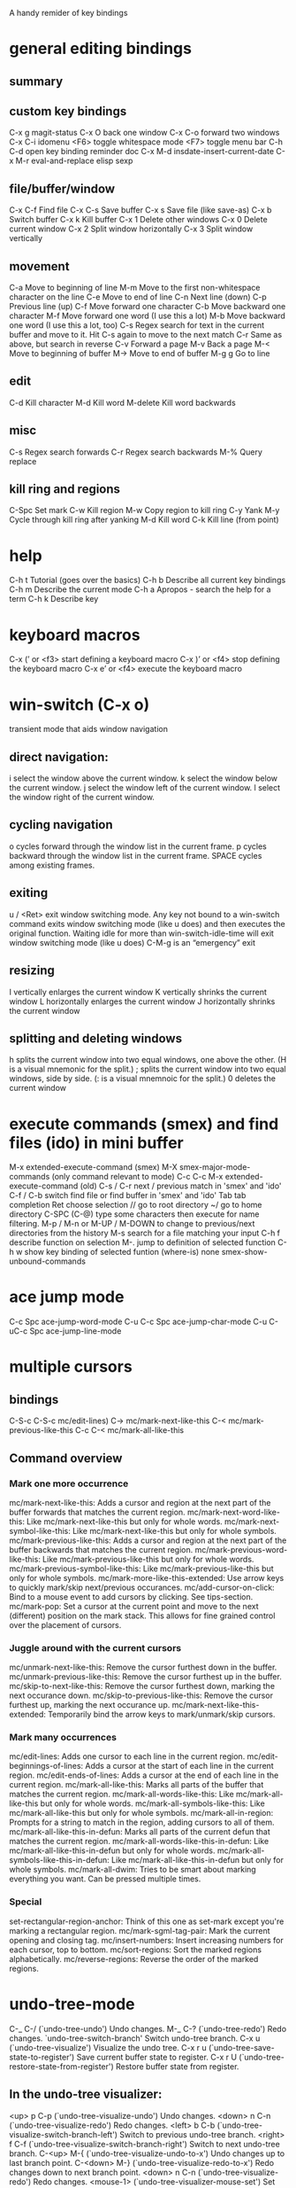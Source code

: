 A handy remider of key bindings

* general editing bindings
** summary

** custom key bindings
   C-x g           magit-status
   C-x O           back one window
   C-x C-o         forward two windows
   C-x C-i         idomenu
   <F6>            toggle whitespace mode
   <F7>            toggle menu bar
   C-h C-d         open key binding reminder doc
   C-x M-d         insdate-insert-current-date
   C-x M-r         eval-and-replace elisp sexp

** file/buffer/window
   C-x C-f        Find file
   C-x C-s        Save buffer
   C-x s          Save file (like save-as)
   C-x b          Switch buffer
   C-x k          Kill buffer
   C-x 1          Delete other windows
   C-x 0          Delete current window
   C-x 2          Split window horizontally
   C-x 3          Split window vertically

** movement
   C-a             Move to beginning of line
   M-m             Move to the first non-whitespace character on the line
   C-e             Move to end of line
   C-n             Next line (down)
   C-p             Previous line (up)
   C-f             Move forward one character
   C-b             Move backward one character
   M-f             Move forward one word (I use this a lot)
   M-b             Move backward one word (I use this a lot, too)
   C-s             Regex search for text in the current buffer and move to it.
                   Hit C-s again to move to the next match
   C-r             Same as above, but search in reverse
   C-v             Forward a page
   M-v             Back a page
   M-<             Move to beginning of buffer
   M->             Move to end of buffer
   M-g g           Go to line

** edit
   C-d             Kill character
   M-d             Kill word
   M-delete        Kill word backwards

** misc
   C-s             Regex search forwards
   C-r             Regex search backwards
   M-%             Query replace

** kill ring and regions
   C-Spc           Set mark
   C-w             Kill region
   M-w             Copy region to kill ring
   C-y             Yank
   M-y             Cycle through kill ring after yanking
   M-d             Kill word
   C-k             Kill line (from point)

* help
   C-h t           Tutorial (goes over the basics)
   C-h b           Describe all current key bindings
   C-h m           Describe the current mode
   C-h a           Apropos - search the help for a term
   C-h k           Describe key

* keyboard macros
  C-x (’ or <f3>   start defining a keyboard macro
  C-x )’ or <f4>   stop defining the keyboard macro
  C-x e’ or <f4>   execute the keyboard macro

* win-switch (C-x o)
   transient mode that aids window navigation
** direct navigation:
    i             select the window above the current window.
    k             select the window below the current window.
    j             select the window left of the current window.
    l             select the window right of the current window.

** cycling navigation
    o             cycles forward through the window list in the current frame.
    p             cycles backward through the window list in the current frame.
    SPACE         cycles among existing frames.

** exiting
    u / <Ret>     exit window switching mode.
    Any key not bound to a win-switch command exits window switching mode
    (like u does) and then executes the original function. Waiting idle for more
    than win-switch-idle-time will exit window switching mode (like u does)
    C-M-g         is an “emergency” exit

** resizing
    I             vertically enlarges the current window
    K             vertically shrinks the current window
    L             horizontally enlarges the current window
    J             horizontally shrinks the current window

** splitting and deleting windows
    h             splits the current window into two equal windows, one above
                  the other. (H is a visual mnemonic for the split.)
    ;             splits the current window into two equal windows, side by
                  side. (: is a visual mnemnoic for the split.)
    0             deletes the current window

* execute commands (smex) and find files (ido) in mini buffer
   M-x             extended-execute-command (smex)
   M-X             smex-major-mode-commands (only command relevant to mode)
   C-c C-c M-x     extended-execute-command (old)
   C-s / C-r       next / previous match in 'smex' and 'ido'
   C-f / C-b       switch find file or find buffer in 'smex' and 'ido'
   Tab             tab completion
   Ret             choose selection
   //              go to root directory
   ~/              go to home directory
   C-SPC (C-@)     type some characters then execute for name filtering.
   M-p / M-n or
   M-UP / M-DOWN   to change to previous/next directories from the history
   M-s             search for a file matching your input
   C-h f           describe function on selection
   M-.             jump to definition of selected function
   C-h w           show key binding of selected funtion (where-is)
   none            smex-show-unbound-commands

* ace jump mode
  C-c Spc         ace-jump-word-mode
  C-u C-c Spc     ace-jump-char-mode
  C-u C-uC-c Spc  ace-jump-line-mode

* multiple cursors
** bindings
  C-S-c C-S-c     mc/edit-lines)
  C->             mc/mark-next-like-this
  C-<             mc/mark-previous-like-this
  C-c C-<         mc/mark-all-like-this

** Command overview
*** Mark one more occurrence

   mc/mark-next-like-this:            Adds a cursor and region at the next part of the buffer forwards that matches the current region.
   mc/mark-next-word-like-this:       Like mc/mark-next-like-this but only for whole words.
   mc/mark-next-symbol-like-this:     Like mc/mark-next-like-this but only for whole symbols.
   mc/mark-previous-like-this:        Adds a cursor and region at the next part of the buffer backwards that matches the current region.
   mc/mark-previous-word-like-this:   Like mc/mark-previous-like-this but only for whole words.
   mc/mark-previous-symbol-like-this: Like mc/mark-previous-like-this but only for whole symbols.
   mc/mark-more-like-this-extended:   Use arrow keys to quickly mark/skip next/previous occurances.
   mc/add-cursor-on-click:            Bind to a mouse event to add cursors by clicking. See tips-section.
   mc/mark-pop:                       Set a cursor at the current point and move to the next (different) position on the mark stack. This allows for fine grained control over the placement of cursors.

*** Juggle around with the current cursors
   mc/unmark-next-like-this:          Remove the cursor furthest down in the buffer.
   mc/unmark-previous-like-this:      Remove the cursor furthest up in the buffer.
   mc/skip-to-next-like-this:         Remove the cursor furthest down, marking the next occurance down.
   mc/skip-to-previous-like-this:     Remove the cursor furthest up, marking the next occurance up.
   mc/mark-next-like-this-extended:   Temporarily bind the arrow keys to mark/unmark/skip cursors.

*** Mark many occurrences
   mc/edit-lines:                     Adds one cursor to each line in the current region.
   mc/edit-beginnings-of-lines:       Adds a cursor at the start of each line in the current region.
   mc/edit-ends-of-lines:             Adds a cursor at the end of each line in the current region.
   mc/mark-all-like-this:             Marks all parts of the buffer that matches the current region.
   mc/mark-all-words-like-this:       Like mc/mark-all-like-this but only for whole words.
   mc/mark-all-symbols-like-this:     Like mc/mark-all-like-this but only for whole symbols.
   mc/mark-all-in-region:             Prompts for a string to match in the region, adding cursors to all of them.
   mc/mark-all-like-this-in-defun:    Marks all parts of the current defun that matches the current region.
   mc/mark-all-words-like-this-in-defun: Like mc/mark-all-like-this-in-defun but only for whole words.
   mc/mark-all-symbols-like-this-in-defun: Like mc/mark-all-like-this-in-defun but only for whole symbols.
   mc/mark-all-dwim:                  Tries to be smart about marking everything you want. Can be pressed multiple times.

*** Special
   set-rectangular-region-anchor:     Think of this one as set-mark except you're marking a rectangular region.
   mc/mark-sgml-tag-pair:             Mark the current opening and closing tag.
   mc/insert-numbers:                 Insert increasing numbers for each cursor, top to bottom.
   mc/sort-regions:                   Sort the marked regions alphabetically.
   mc/reverse-regions:                Reverse the order of the marked regions.

* undo-tree-mode
  C-_  C-/         (`undo-tree-undo')   Undo changes.
  M-_  C-?         (`undo-tree-redo')   Redo changes.
 `undo-tree-switch-branch'   Switch undo-tree branch.
  C-x u            (`undo-tree-visualize')  Visualize the undo tree.
  C-x r u          (`undo-tree-save-state-to-register')   Save current buffer state to register.
  C-x r U          (`undo-tree-restore-state-from-register')  Restore buffer state from register.

** In the undo-tree visualizer:
  <up>  p  C-p     (`undo-tree-visualize-undo')  Undo changes.
  <down>  n  C-n   (`undo-tree-visualize-redo')  Redo changes.
  <left>  b  C-b   (`undo-tree-visualize-switch-branch-left')  Switch to previous undo-tree branch.
  <right>  f  C-f  (`undo-tree-visualize-switch-branch-right')  Switch to next undo-tree branch.
  C-<up>  M-{      (`undo-tree-visualize-undo-to-x')  Undo changes up to last branch point.
  C-<down>  M-}    (`undo-tree-visualize-redo-to-x')  Redo changes down to next branch point.
  <down>  n  C-n   (`undo-tree-visualize-redo')   Redo changes.
  <mouse-1>        (`undo-tree-visualizer-mouse-set')   Set state to node at mouse click.
  t                (`undo-tree-visualizer-toggle-timestamps')   Toggle display of time-stamps.
  d                (`undo-tree-visualizer-toggle-diff')   Toggle diff display.
  s                (`undo-tree-visualizer-selection-mode')   Toggle keyboard selection mode.
  q                (`undo-tree-visualizer-quit')   Quit undo-tree-visualizer.
  C-               q  (`undo-tree-visualizer-abort')   Abort undo-tree-visualizer.
  ,  <             Scroll left.
  .  >             Scroll right.
  <pgup>  M-v      Scroll up.
  <pgdown>  C-v    Scroll down.

** In visualizer selection mode:
  <up>  p  C-p     (`undo-tree-visualizer-select-previous')   Select previous node.
  <down>  n  C-n   (`undo-tree-visualizer-select-next')       Select next node.
  <left>  b  C-b   (`undo-tree-visualizer-select-left')     Select left sibling node.
  <right>  f  C-f  (`undo-tree-visualizer-select-right')     Select right sibling node.
  <pgup>  M-v      Select node 10 above.
  <pgdown>  C-v    Select node 10 below.
  <enter>          (`undo-tree-visualizer-set')     Set state to selected node and exit selection mode.
  s                (`undo-tree-visualizer-mode')     Exit selection mode.
  t                (`undo-tree-visualizer-toggle-timestamps')     Toggle display of time-stamps.
  d                (`undo-tree-visualizer-toggle-diff')     Toggle diff display.
  q                (`undo-tree-visualizer-quit')     Quit undo-tree-visualizer.
  C-q              (`undo-tree-visualizer-abort')     Abort undo-tree-visualizer.
  ,  <             Scroll left.
  .  >             Scroll right.

**  Persistent undo history:
 undo-tree-auto-save-history (variable)      automatically save and restore undo-tree history along with buffer
 undo-tree-save-history      (command)       manually save undo history to file
 undo-tree-load-history      (command)       manually load undo history from file

* magit
   from: http://daemianmack.com/magit-cheatsheet.html
** Buffers
   M-x             magit-status            Magit's status buffer
                   The main entry point to Magit, and the context where the
                   commands described in this cheatsheet are meant to be
                   executed. Probably a good idea to bind magit-status
                   to a key.

  $                magit-process buffer    Behind-the-scenes
                   Displays the git command and its output.

  g                reload status buffer
                   Necessary to update an existing Magit status buffer after
                   saving a file in emacs, or after making changes to repo
                   outside of emacs.

** Section Visibility
  TAB              Toggle visibility of current section

  S-TAB            Toggle visibility of current section and its children

  1,2,3,4          Expand current section to the corresponding level of detail
                   - 1, 2, 3 or 4   e.g., 4 will show all detail for the current
                   section.

  M-1,2,3,4        Expand all sections to the corresponding level of detail
                   - 1, 2, 3 or 4   e.g., M-4 will show all detail for the
                   entire buffer.

** Untracked Files
  s                Add untracked file to staging area

  i                Add file to .gitignore

  C-u i            Prompt for file/directory to add to .gitignore

  I                Add file to .git/info/exclude instead of .gitignore

** Staging and Committing
  s                Stage current hunk
                   If point is in diff header, will stage all hunks belonging
                   to current diff. If a region is active, only lines in that
                   region will be staged. This is a distinct improvement on the
                   conventional 'git add -p', the splitting mechanics of which
                   are... 'imperfect'.

  u                Unstage current hunk
                   As with s command, only in reverse: diff headers and regions
                   provide a corresponding context to the unstage action.

  S                Stage all hunks

  U                Unstage all hunks

  k                Discard uncommitted changes   As with s command.

  c                Prepare for commit
                   Pops up magit-log-edit buffer. to allow you to enter your
                   commit message.

  C-c C-c          Execute commit
                   Actually triggers commit action. Fire this inside the magit
                   -log-edit commit message buffer. To postpone the commit for
                   later, just C-x b to a different buffer and come back to
                   this buffer when you're ready,

  C-c C-a          Make the next commit an amend

** History
  l                History
                   Shows terse history for repository.

  L                Verbose history

  C-u l            History segment
                   Will prompt for beginning and end points.

  RET              Inspect commit
                   Shows full information for commit and move point into the
                   new buffer.

  a                Stage current commit on your current branch
                   Useful to cherrypick changes while browsing an alternative
                   branch. Cherrypicked changes need to be committed manually.

  A                Commit current commit on your current branch
                   As with 'a', but will automatically commit changes when
                   there aren't any conflicts.

  C-w              Copy sha1 of current commit into kill ring

  =                Show differences between current and marked commits

  ..               Mark current commit

  .                Unmark current commit if marked

  C-u ..           Unmark marked commit from anywhere

** Reflogs
  h                Browse reflog from HEAD
                   Reflog buffer works just like History buffer described above.

  H                Browse reflog from chosen point

** Diffing
  d                Show changes between working tree and HEAD

  D                Show changes between two arbitrary revisions

  a                Apply current changes to working tree
                   Change-selection works as described in 'Staging and
                   Committing' above.

  v                Apply current changes to working tree in reverse

** Tagging
  t                Make lightweight tag

  T                Prepare annotated tag
                   Launches magit-log-edit buffer for writing annotation.

  C-c C-c          Commit annotated tag
                   Actually triggers annotated tag action.

** Resetting
  x                Reset your current head to chosen revision
                   No changes will be made to working tree or staging area.
                   Typing x while point is in a line describing a commit will
                   offer this commit as the default revision to reset to.

  X                Reset working tree and staging area to most recent
                   committed state
                   Destructive! Will discard all local modifications.

** Stashing
  z                Create new stash
                   Stashes are listed in the status buffer.

  Z                Create new stash and maintain state
                   Leaves current changes in working tree and staging area.

  RET              View stash

  a                Apply stash

  A                Pop stash

  k                Drop stash

** Branching
  b                Switch to different branch
                   Current branch is indicated in header of status buffer.

  B                Create and switch to new branch

** Wazzup
  w                Show summary of how other branches relate to current branch

  i                Toggle ignore branch

  C-u w            Show all branches including ignored ones

** Merging
  m                Initiate manual merge
                   Applies all changes to working area and index, without
                   committing.

  M                Initiate automatic merge
                   Applies all changes to working area and index. Commits
                   changes immediately.

** Rebasing
  R                Initiate or continue a rebase

** Rewriting
  r s              Start a rewrite

  v                Revert a given commit

  r t              Remove bookkeeping information from buffer

  r a              Abort rewriting

  r f              Finish rewriting
                   Applies all unused commits.

  r *              Toggle the * mark on a pending commit

  r ..             Toggle the . mark on a pending commit

** Pushing and Pulling
  P                git push
                   Uses default remote repository.

  C-u P            git push to specified remote repository

  f                git remote update

  F                git pull

** Interfacing with Subversion
  N r              git svn rebase

  N c              git svn dcommit


* Programming modes

* company completion
  M-n / M-p        select next/previous item
  Ret              complete item
  Tab              complete common part
  C-s / C-r / C-o  search through completions
  none             company-complete - initiate completion manually
  <F1>             show documentation of selection
  C-w              show the selections source

* smartparens
** summary
  M-(, M-{, M-[    surround expression after point in brackets
  C-→              Slurp; move closing parenthesis to the right to include
                   next expression
  C-←              Barf; move closing parenthesis to the left to exclude
                   last expression
  C-M-f, C-M-b     Move to the opening/closing parenthesis

** SEXP navagation
  C-M-f            sp-forward-sexp (&optional arg)
  C-M-b            sp-backward-sexp (&optional arg)
  C-M-d            sp-down-sexp (&optional arg)
  C-M-a            sp-backward-down-sexp (&optional arg)
  C-M-e            sp-up-sexp (&optional arg)
  C-M-u            sp-backward-up-sexp (&optional arg)
  C-M-n            sp-next-sexp (&optional arg)
  C-M-p            sp-previous-sexp (&optional arg)
  C-S-d            sp-beginning-of-sexp (&optional arg)
  C-S-a            sp-end-of-sexp (&optional arg)
  none             sp-beginning-of-next-sexp (&optional arg)
  none             sp-beginning-of-previous-sexp (&optional arg)
  none             sp-end-of-next-sexp (&optional arg)
  none             sp-end-of-previous-sexp (&optional arg)

** manipulation functions
  C-M-k            sp-kill-sexp (&optional arg)
  C-- C-M-k        sp-backward-kill-sexp (&optional arg)

  C-M-w            sp-copy-sexp (&optional arg)
  C-- C-M-w        sp-backward-copy-sexp (&optional arg)

  M-<delete>       sp-unwrap-sexp (&optional arg)
  M-<backspace>    sp-backward-unwrap-sexp (&optional arg)

  C-M-t            sp-transpose-sexp

  M-D              sp-splice-sexp (&optional arg)
  C-M-<delete>     sp-splice-sexp-killing-forward (&optional arg)
  C-M-<backspace>  sp-splice-sexp-killing-backward (&optional arg)
  C-S-<backspace>  sp-splice-sexp-killing-around (&optional arg)

  none             sp-convolute-sexp (&optional arg)
  none             sp-absorb-sexp (&optional arg)
  none             sp-emit-sexp (&optional arg)
  none             sp-extract-before-sexp (&optional arg)
  none             sp-extract-after-sexp (&optional arg)

  none             sp-split-sexp (arg)
  none             sp-join-sexp (&optional arg)

  none             sp-rewrap-sexp (&optional arg)
  none             sp-swap-enclosing-sexp (&optional arg)

  C-<right>        sp-forward-slurp-sexp (&optional arg)
  C-<left>         sp-forward-barf-sexp (&optional arg)
  C-M-<left>       sp-backward-slurp-sexp (&optional arg)
  C-M-<right>      sp-backward-barf-sexp (&optional arg)

  none             sp-add-to-next-sexp (&optional arg)
  none             sp-add-to-previous-sexp (&optional arg)

  C-M-]            sp-select-next-thing (&optional arg)
  C-[              sp-select-previous-thing (&optional arg)

  C-]              sp-select-next-thing-exchange (&optional arg)
  C-- C-]          sp-select-previous-thing-exchange (&optional arg)

* flycheck
  C-c ! c          flycheck-buffer
  C-c ! n          flycheck-next-error
  C-c ! p          flycheck-previous-error
  C-c ! l          flycheck-list-errors

* clojure mode bindings (cider)
** summary
  C-c C-k          compile and load current buffer
  C-x C-f          open file
  C-x C-s          save file
  C-x b            switch buffer
  C-c C-,          run tests
  C-c '            check test error
  C-x o            swtich to other window
  M-p              scroll back in repl historyq
  M-n              scroll forwareds in repl history
  C-c M-n          change namespace of REPL
  C-c C-d          clojure doc of symbol
  M-.              jump to source
  M-,              pop back to where you were
  C-c M-,          jump to resource
  M-x imenu        list definitions in a menu
  (use 'clojure.repl)
  (use 'midje.repl)

** cider-mode
*** evaluation
  C-c C-k         Load the current buffer.
  C-c C-l         Load a file.
  C-x C-e or
  C-c C-e         Evaluate the form preceding point and display the result in
                  the echo area. If invoked with a prefix argument, insert the
                  result into the current buffer.
  C-c C-p         pretty  print last sexp
  C-c C-w         Evaluate the form preceding point and replace it with
                  its result
  C-c M-e         Evaluate the form preceding point and output it result to
                  the REPL buffer. If invoked with a prefix argument, takes
                  you to the REPL buffer after being invoked.
  C-c C-p         Evaluate the form preceding point and pretty-print the result
                  in a popup buffer.
  C-c C-f         Evaluate the top level form under point and pretty-print the
                  result in a popup buffer.
  C-c C-n         Eval the ns form.
  C-M-x   or
  C-c C-c         Evaluate the top level form under point and display the result
                  in the echo area. If invoked with a prefix argument, insert
                  the result into the current buffer.
  C-c C-r         Evaluate the region and display the result in the echo area.
  C-C m-:         cider-read-and-eval
  C-c M-i         Inspect expression. Will act on expression at point
                  if present.
  M-p             cider-eval-print-last-sexp

*** macro expansion
  C-c C-m         Invoke macroexpand-1 on the form at point and display the
                  result in a macroexpansion buffer. If invoked with a prefix
                  argument, macroexpand is used instead of macroexpand-1.
  C-c M-m         Invoke clojure.walk/macroexpand-all on the form at point and
                  display the result in a macroexpansion buffer.

*** completion
  M-TAB / C-M-i   Complete the symbol at point.

*** clojure documentation
  C-c C-d         cider-doc-map
  C-c C-d d  or
  C-c C-d C-d     Display doc string for the symbol at point. If invoked with a
                  prefix argument, or no symbol is found at point, prompt for
                  a symbol.
  C-c C-d j  or
  C-c C-d C-j     Display JavaDoc (in your default browser) for the symbol at
                  point. If invoked with a prefix argument, or no symbol is
                  found at point, prompt for a symbol.
  C-c C-d a       Apropos search for functions/vars.
  C-c C-d A       Apropos search for documentation.
  C-c C-d g       Lookup symbol in Grimoire.
  C-c C-d h       cider-grimore-web

*** cider control
  C-c M-p         Load the form preceding point in the REPL buffer.

  C-c C-z         Switch to the relevant REPL buffer. Use a prefix argument to
                  change the namespace of the REPL buffer to match the currently
                  visited source file.
  C-c M-o         Clear the entire REPL buffer, leaving only a prompt. Useful if
                  you're running the REPL buffer in a side by side buffer.
  C-c M-s         cider-selector
  C-c M-d         Display default REPL connection details, including project
                  directory name, buffer namespace, host and port.
  C-c M-r         Rotate and display the default nREPL connection.
  C-c M-n         Switch the namespace of the REPL buffer to the namespace of
                  the current buffer.
  C-c M-t         Toggle var tracing.
  C-c C-b         Interrupt any pending evaluations.
  C-c C-x         cider-refresh
  C-u C-u C-c or
  C-z             Switch to the REPL buffer based on a user prompt for
                  a directory.
  C-c C-q         cider-quit

*** testing (clojure test)
  C-c ,           Run tests for namespace.
  C-c C-,         Re-run test failures/errors for namespace.
  C-c M-,         Run test at point.
  C-c C-t         Show the test report buffer.

*** source navigation
  M-.             Jump to the definition of a symbol. If invoked with a prefix
                  argument, or no symbol is found at point, prompt for a symbol.
  M-,             Return to your pre-jump location.
  C-c M-.         Jump to the resource referenced by the string at point.

** cider repl mode
  RET             Evaluate the current input in Clojure if it is complete. If
                  incomplete, open a new line and indent. If invoked with a
                  prefix argument is given then the input is evaluated without
                  checking for completeness.
  C-RET           Close any unmatched parenthesis and then evaluate the current
                  input in Clojure.
  C-j             Open a new line and indent.
  C-c M-o         Clear the entire REPL buffer, leaving only a prompt.
  C-c C-o         Remove the output of the previous evaluation from the
                  REPL buffer.
  C-c C-u         Kill all text from the prompt to the current point.
  C-c C-b  or
  C-c C-c         Interrupt any pending evaluations.
  C-up C-down     Goto to previous/next input in history.
  M-p M-n         Search the previous/next item in history using the current
                  input as search pattern. If M-p/M-n is typed two times in a
                  row, the second invocation uses the same search pattern (even
                  if the current input has changed).
  M-s M-r         Search forward/reverse through command history with regex.
  C-c C-n  or
  C-c C-p         Move between the current and previous prompts in the REPL
                  buffer. Pressing RET on a line with old input copies that
                  line to the newest prompt.
  TAB             Complete symbol at point.


  C-c C-d d       Display doc string for the symbol at point. If invoked with
                  a prefix argument, or no symbol is found at point, prompt
                  for a symbol
  C-c C-d j       Display JavaDoc (in your default browser) for the symbol at
                  point. If invoked with a prefix argument, or no symbol is
                  found at point, prompt for a symbol.
  C-c C-d g       Lookup symbol in Grimoire.
  C-c C-d a       Apropos search for functions/vars.
  C-c C-d A       Apropos search for documentation.


  C-c C-z         Switch to the previous Clojure buffer. This complements
                  C-c C-z used in cider-mode.
  C-c M-f         Select a function from the current namespace and insert into
                  the REPL buffer.
  C-c M-i         Inspect expression. Will act on expression at point
                  if present.
  C-c M-n         Select a namespace and switch to it.
  C-c M-t v       Toggle var tracing.
  C-c M-t n       Toggle namespace tracing.
  ,               Short-cut command ad REPL

** cider macroexpansion
  C-c C-m         Invoke macroexpand-1 on the form at point and replace the
                  original form with its expansion. If invoked with a prefix
                  argument, macroexpand is used instead of macroexpand-1.
  C-c M-m         Invoke clojure.walk/macroexpand-all on the form at point and
                  replace the original form with its expansion.
  g               Theprior macroexpansion is performed again and the current
                  contents of the macroexpansion buffer are replaced with the
                  new expansion.
  C-/ C-x u       Undo the last inplace expansion performed in the
                  macroexpansion buffer.

** cider inspector mode
  Tab   or
  Shift-Tab       navigate inspectable sub-objects
  Return          inspect sub-objects
  l               pop to the parent object
  g               refresh the inspector (e.g. if viewing an atom/ref/agent)

** cider test report mode
  C-c ,           Run tests for namespace.
  C-c C-,         Re-run test failures/errors for namespace.
  C-c M-,         Run test at point.
  M-p             Move point to previous test.
  M-n             Move point to next test.
  t and M-.       Jump to test definition.
  d               Display diff of actual vs expected.
  e               Display test error cause and stacktrace info.

** cider stacktrace mode
  M-p             move point to previous cause
  M-n             move point to next cause
  M-.  or
  Return          navigate to the source location (if available) for
                  the stacktrace frame
  Tab             Cycle current cause detail
  0 or
  S-Tab           Cycle all cause detail
  1               Cycle cause #1 detail
  2               Cycle cause #2 detail
  3               Cycle cause #3 detail
  4               Cycle cause #4 detail
  5               Cycle cause #5 detail
  j               toggle display of java frames
  c               toggle display of clj frames
  r               toggle display of repl frames
  t               toggle display of tooling frames (e.g. compiler,
                  nREPL middleware)
  d               toggle display of duplicate frames
  a               toggle display of all frames

** clojure re-factor
  M-n             refactor prefix   
  ad:             add declaration for current top-level form
  ai:             add import to namespace declaration, then jump back
  ar:             add require to namespace declaration, then jump back (see optional setup)
  au:             add "use" (ie require refer all) to namespace declaration, then jump back
  cc:             cycle surrounding collection type
  ci:             refactoring between if and if-not
  cp:             cycle privacy of defns and defs
  dk:             destructure keys
  el:             expand let
  il:             introduce let
  mf:             move one or more forms to another namespace, :refer any functions
  ml:             move to let
  pc:             run project cleaner functions on the whole project
  pf:             promote function literal or fn, or fn to defn
  rf:             rename file, update ns-declaration, and then query-replace new ns in project.
  rl:             remove-let, inline all variables and remove the let form
  rr:             remove unused requires
  ru:             replace all :use in namespace with :refer :all
  sn:             sort :use, :require and :import in the ns form
  sp:             Sort all dependency vectors in project.clj
  sr:             stop referring (removes :refer [] from current require, fixing references)
  tf:             wrap in thread-first (->) and fully thread
  th:             thread another expression
  tl:             wrap in thread-last (->>) and fully thread
  ua:             fully unwind a threaded expression
  uw:             unwind a threaded expression

 Using refactor-nrepl, you also get:

  am:             add a missing libspec
  ap:             add a dependency to your project
  cn:             Perform various cleanups on the ns form
  ef:             Extract function
  fu:             Find usages
  hd:             Hotload dependency
  rd:             Remove (debug) function invocations
  rs:             Rename symbol

* midje mode
  C-c ,           within a fact, sends fact to REPL,
                  within a defn, recompiles the defn and rechecks
                  the last checke fact
  C-c u           outside the 'unfinished' list, adds to list and declares the
                  defn to the REPL
                  inside the 'unfinished' list, removes the identifier, and
                  creates the defn and a fact for it.
  C-c k           removes fact check comments from the buffer
  C-c h / C-c s   hides or shows all facts by condensing them into a single line,
                  the second restores them
  C-c f           focus attention on one fact by hiding the others.
  C-h j           jump to to file point indicated in the error message

** midje repl
  (use 'midje.repl)    Load midje repl functions
  (load-facts)         Initially, load everything. Subsequently, load
                       the last "working set"
  (load-facts :all)    Load everything.
  (load-facts 'proj.namespace 'proj.other.namespace)
  (load-facts 'proj.subdir.*)  Load a namespace tree.
  (check-facts)        Recheck same facts over again.
  (check-facts :all)   Check everything (if a previous command narrowed the
                       "working set")
  (forget-facts)       Forget the current "working set".
  (forget-facts :all)  Forget everything
  (autotest)
  (autotest :dirs "test/midje/util" "src/midje/util")
  (autotest :filter :core) ; Check only core facts.
  (autotest :pause)
  (autotest :resume)
  (autotest :stop)

** midje-doc elements
  lein midje-doc  (once)
  [[[[:chapter {:title "Hello World" :tag "hello"}]]]]
  [[[[:section {:title "Birds"}]]]]
  [[[[:subsection {:title "Flying Birds"}]]]]
  [[[[:subsubsection {:title "Eagle"}]]]]
  [[[[:file {:src "test/docs/first_section.clj"}]]]]

* haskell
  F8               jump to imports
  C-c C-.          sort and align imports
  M-.              jump to definition
  M-x haskell-mode-stylish-buffer    format file
  C-c C-l          load file in interpreter
  C-c C-z          navigate errors in the file (haskell-mode, interactive)
  C-c C-n C-t      show type of expression (haskell-mode, interactive)
  C-c C-n C-t      show info of expression (interactive)
  C-c C-n C-c      run cabal build (interactive)
  C-c C-n c        run any other cabal command (interactive)
  M-x haskell-debug     start debugger
  M-n or Esc n     go to next error or warning
  M-p or Esc p     go to previous error or warning
  M-? or Esc ?     show error or warning information
  C-c C-c          change checking between GHC and HLint
  C-c C-t          show type of expression (ghc-mod)
  C-c C-i          show info of expression (ghc-mod)
  M-C-d or Esc C-d  show documentation of expression
  C-c C-h          search using Hoogle
  M-C-i or Esc C-i auto-completion
  M-C-m or Esc C-m insert module import
  C-u M-t          initial code generation
  M-t              perform case split
  C-c <            indent region shallower (ghc-mod)
  C-c >            indent region deeper (ghc-mod)
  wait             show completions (company-ghc)
  C-c M-n          go to next hole
  C-c M-p          go to previous hole
  C-c C-f          refine hole
  C-c C-a          automatically fill hole
  C-c C-r          refactoring command prefix
  C-c C-r r        rename refactoring
  M-a              go to parent node (SHM)
  C-j              newline and indent

* scala mode and ensime
** source
  C-c C-v f        Format the current source file
  C-c C-v r        List all references to the symbol under the cursor
  C-c C-v i  or
  Control+Right-click   Inspect the type of the expression under the cursor
  C-c C-v 5  i     Inspect the type of the expression under the cursor, in
                   other frame
  C-c C-v p        Inspect the package of the current source file, or the
                   package under the cursor
  C-c C-v o        Inspect the package specified in .ensime as :project-package.
  C-c C-v c        Typecheck the current file
  C-c C-v a        Typecheck all files in the project
  C-c C-v e        Show all errors and warnings from the last typecheck or
                   compilation
  C-c C-v u        Undo a refactoring or formatting change

** testing
  C-c C-t t        Go to (or create) test for current class
  C-c C-t i        Go to implementation of the current test

** refactoring
  C-c C-r o        Organize imports in the current file
  C-c C-r t        Import the type under the cursor
  C-c C-r r        Rename the symbol under the cursor
  C-c C-r l        Extract the region into a local value
  C-c C-r m        Extract the region into a method
  C-c C-r i        Inline the local value under the cursor

** navigation
  M-. or
  Control+Left-Click   Jump to the definition of the symbol under the cursor
  M-x ensime-edit-definition-other-window
                   Jump to the definition of the symbol under the cursor,
                   into another window
  M-x ensime-edit-definition-other-frame
                   Jump to the definition of the symbol under the cursor, into
                   another frame
  M-,              Pop back to the previously visited position
  M-n              Go  to the next compilation note in the current buffer
  M-p              Go to the previous compilation note in the current buffer
  C-c C-v .        Select the surrounding syntactic context. Subsequent taps of
                   '.' and ',' will grow and shrink the selection, respectively
  C-c C-v v        Search globally for methods or types
  C-c C-v s        Search for methods and types using the Scalex search engine

** documentation
  C-c C-v t        Browse the documentation of the symbol under the cursor

** type/package inspector
  TAB or M-n       Forward page
  M-p              Backward page
  RET or
  Left-Click       If the cursor is over a type, inspect that type. If the
                   cursor is over a method, go to its source code
  ,                Go back in the inspector history
  .                Go forward in the inspector history

** debugger
  C-c C-d d        Start the debugger
  C-c C-d b        Set a breakpoint at the current line
  C-c C-d u        Remove the breakpoint at the current line
  C-c C-d a        Remove all breakpoints
  C-c C-d r        Start debugging the current program
  C-c C-d s        Step into method invocations
  C-c C-d o        Step out of method invocations
  C-c C-d n        Step to the next line
  C-c C-d c        Continue the program execution
  C-c C-d q        Stop debugging the current program
  C-c C-d t        Show the current backtrace
  C-c C-d i        Inspect the value of the symbol under the cursor

** miscellaneous
  C-c C-v z        Start the Scala REPL or switch to it
  C-c C-b S        Create a "stacktrace" buffer or switch to it
  M-x ensime-shutdown         Shut down ENSIME
  M-x ensime-reload           Reload the .ensime file and recompile the project
  M-x ensime-inspect-by-path  Prompt for a type or package and inspect it

* java eclim
  M-x start-eclimd
  M-x stop-eclimd
  M-x eclim-java-show-documentation-for-current-element

** eclim java
  C-c C-e s        eclim-java-method-signature-at-point
  C-c C-e f d      eclim-java-find-declaration
  C-c C-e f r      eclim-java-find-references
  C-c C-e f t      eclim-java-find-type
  C-c C-e f f      eclim-java-find-generic
  C-c C-e r        eclim-java-refactor-rename-symbol-at-point
  C-c C-e i        eclim-java-import-organize
  C-c C-e h        eclim-java-hierarchy
  C-c C-e z        eclim-java-implement
  C-c C-e d        eclim-java-doc-comment
  C-c C-e f s      eclim-java-format
  C-c C-e g        eclim-java-generate-getter-and-setter

** eclim show java documentation
  <tab>            forword button
  S-<tab>          backward button
  q                eclim-quit-window

** eclim java problems
  M-x eclim-problems-correct
  M-x eclim-problems
  M-x eclim-problems-compilation-buffer
  0-9              eclim-java-correct-choose-by-digit
  <RET>            eclim-java-correct-choose

** eclim project
  C-c C-e g        eclim-project-goto
  C-c C-e p p      eclim-project-mode
  C-c C-e p m      eclim-project-mode
  C-c C-e p i      eclim-project-import
  C-c C-e p c      eclim-project-create
  C-c C-e p g      eclim-project-goto
  N                eclim-project-create
  m                eclim-project-mark-current
  M                eclim-project-mark-all
  u                eclim-project-unmark-current
  U                eclim-project-unmark-all
  o                eclim-project-open
  c                eclim-project-close
  i                eclim-project-info-mode
  I                eclim-project-import
  RET              eclim-project-goto
  D                eclim-project-delete
  p                eclim-project-update
  g                eclim-project-mode-refresh
  R                eclim-project-rename
  q                eclim-quit-window

** eclim ant
  C-c C-e a c      eclim-ant-clear-cache
  C-c C-e a r      eclim-ant-run
  C-c C-e a a      eclim-ant-run
  C-c C-e a v      eclim-ant-validate

** eclim maven
  C-c C-e m p      eclim-maven-lifecycle-phase-run
  C-c C-e m r      eclim-maven-run

* Erlang
** Erlang Mode
*** Indent
  TAB              (erlang-indent-command)
                    Indents the current line of code.
  M-C-\            (indent-region)
                    Indents all lines in the region.
  M-l              (indent-for-comment)
                  - Insert a comment character to the right of the code on the
                    line (if any).
    Lines with one %-character is indented to the right of the code. The column
    is specified by the variable comment-column, by default column 48 is used.
    Lines with two %-characters will be indented to the same depth as code would
     have been in the same situation.
    Lines with three of more %-characters are indented to the left margin.
  C-c C-q          (erlang-indent-function)
                    Indents the current Erlang function.
  M-x erlang-indent-clause                Indent the current Erlang clause.
  M-x erlang-indent-current-buffer        Indent the entire buffer.

*** Edit - Fill Comment
  When editing normal text in text mode you can let Emacs reformat the text by
  the fill-paragraph command. This command will not work for comments since it
  will treat the comment characters as words.

  The Erlang editing mode provides a command that knows about the Erlang comment
  structure and can be used to fill text paragraphs in comments. Ex:

      %% This is   just a very simple test to show
      %% how the Erlang fill
      %% paragraph   command works.

  Clearly, the text is badly formatted. Instead of formatting this paragraph
  line by line, let's try erlang-fill-paragraph by pressing M-q. The result is:
      %% This is just a very simple test to show how the Erlang fill
      %% paragraph command works.

*** Edit - Comment/Uncomment Region
  C-c C-c          will put comment characters at the beginning of all lines in
                   a marked region. If you want to have two comment characters
                   instead of one you can do C-u 2 C-c C-c
  C-c C-u          will undo a comment-region command.

*** Edit - Moving the marker
  C-a M-a          (erlang-beginning-of-function)
                    Move the point to the beginning of the current or preceding
                    Erlang function. With an numeric argument (ex C-u 2 C-a M-a)
                    the function skips backwards over this many
                    Erlang functions.
                    Should the argument be negative the point is moved to the
                    beginning of a function below the current function.
  M-C-a            (erlang-beginning-of-clause)
                    As above but move point to the beginning of the current or
                    preceding Erlang clause.
  C-a M-e          (erlang-end-of-function)
                    Move to the end of the current or following Erlang function.
                    With an numeric argument (ex C-u 2 C-a M-e) the function
                    skips backwards over this many Erlang functions. Should the
                    argument be negative the point is moved to the end of a
                    function below the current function.
  M-C-e            (erlang-end-of-clause)
                    As above but move point to the end of the current or
                    following Erlang clause.

*** Edit - Marking
  C-c M-h          (erlang-mark-function)
                     Put the region around the current Erlang function. The
                     point is placed in the beginning and the mark at the end
                     of the function.
  M-C-h            (erlang-mark-clause)
                     Put the region around the current Erlang clause. The point
                     is placed in the beginning and the mark at the end of the
                     function.

*** Edit - Function Header Commands
  C-c C-j          (erlang-generate-new-clause)
                    Create a new clause in the current Erlang function. The
                    point is placed between the parentheses of the
                    argument list.
  C-c C-y          (erlang-clone-arguments)
                    Copy the function arguments of the preceding Erlang clause.
                    This command is useful when defining a new clause with
                     almost the same argument as the preceding.

*** Edit - Arrows
  C-c C-a          (erlang-align-arrows)
                    aligns arrows after clauses inside a region.

            Example:

            sum(L) -> sum(L, 0).
            sum([H|T], Sum) -> sum(T, Sum + H);
            sum([], Sum) -> Sum.

            becomes:

            sum(L)          -> sum(L, 0).
            sum([H|T], Sum) -> sum(T, Sum + H);
            sum([], Sum)    -> Sum.

*** Syntax highlighting
The syntax highlighting can be activated from the Erlang menu. There are four different alternatives:

    Off: Normal black and white display.
    Level 1: Function headers, reserved words, comments, strings, quoted atoms,
             and character constants will be colored.
    Level 2: The above, attributes, Erlang bif:s, guards, and words in comments
             enclosed in single quotes will be colored.
    Level 3: The above, variables, records, and macros will be colored. 
             (This level is also known as the Christmas tree level.)

*** Tags
     For the tag commands to work it requires that you have generated a tag file.
     See Erlang mode users guide
  M-.              (find-tag)
                    Find a function definition. The default value is the function
                    name under the point.
  Find Tag         (erlang-find-tag)
                    Like the Elisp-function `find-tag'. Capable of retrieving
                    Erlang modules. Tags can be given on the forms `tag',
                    `module:', `module:tag'.
  M-+              (erlang-find-next-tag)
                    Find the next occurrence of tag.
  M-TAB            (erlang-complete-tag)
                    Perform completion on the tag entered in a tag search.
                    Completes to the set of names listed in the current
                    tags table.
  Tags aprops      (tags-apropos)
                    Display list of all tags in tags table REGEXP matches.
  C-x t s          (tags-search)
                    Search through all files listed in tags table for match for
                    REGEXP. Stops when a match is found.

*** Skeletons
    A skeleton is a piece of pre-written code that can be inserted into the buffer.
    Erlang mode comes with a set of predefined skeletons. The skeletons can be
    accessed either from the Erlang menu of from commands named
    tempo-template-erlang-*, as the skeletons is defined using the standard Emacs
    package "tempo". Here follows a brief description of the available skeletons:

  Simple skeletons If, Case, Receive, Receive After, Receive Loop - Basic code constructs.
  Header elements  Module, Author - These commands insert lines on the form -module(xxx). and -author('my@home').. They can be used directly, but are also used as part of the full headers described below.
  Full Headers     Small (minimum requirement), Medium (with fields for basic information about the module), and Large Header (medium header with some extra layout structure).
  Small Server     Skeleton for a simple server not using OTP.
  Application      Skeletons for the OTP application behavior
  Supervisor       skeleton for the OTP supervisor behavior
  Supervisor Bridge skeleton for the OTP supervisor bridge behavior
  gen_server       skeleton for the OTP gen_server behavior
  gen_event        skeleton for the OTP gen_event behavior
  gen_fsm          skeleton for the OTP gen_fsm behavior
  Library module   skeleton for a module that does not implement a process.
  Corba callback   skeleton for a Corba callback module.
  Erlang test suite  skeleton for a callback module for the erlang test server.

*** Shell
  New shell        (erlang-shell)   Starts a new Erlang shell.
  C-c C-z          (erlang-shell-display)
                    Displays an Erlang shell, or starts a new one if there is no
                    shell started.

*** Compile
  C-c C-k          (erlang-compile)
                    Compiles the Erlang module in the current buffer. You can
                    also use C-u C-c C-k to debug compile the module with the
                    debug options debug_info and export_all.
  C-c C-l          (erlang-compile-display)  Display compilation output.
  C-u C-x          Start parsing the compiler output from the beginning. This
                    command will place the point on the line where the first
                    error was found.
  C-x              (erlang-next-error)
                     Move the point on to the next error. The buffer displaying
                     the compilation errors will be updated so that the current
                     error will be visible.

*** Man
   On unix you can view the manual pages in emacs. In order to find the manual
    pages, the variable `erlang-root-dir' should be bound to the name of the
    directory containing the Erlang installation. The name should not include
    the final slash. Practically, you should add a line on the following form
    to your ~/.emacs,

      (setq erlang-root-dir "/the/erlang/root/dir/goes/here")

*** Starting IMenu
  M-x              imenu-add-to-menubar
                     This command will create the IMenu menu containing all the
                     functions in the current buffer.The command will ask you
                     for a suitable name for the menu.

*** Version
  M-x              erlang-version
